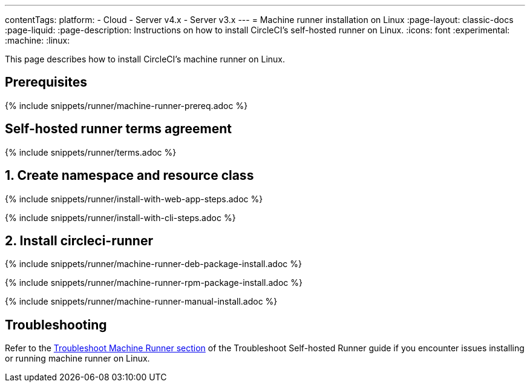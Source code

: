 ---
contentTags:
  platform:
  - Cloud
  - Server v4.x
  - Server v3.x
---
= Machine runner installation on Linux
:page-layout: classic-docs
:page-liquid:
:page-description: Instructions on how to install CircleCI's self-hosted runner on Linux.
:icons: font
:experimental:
:machine:
:linux:

This page describes how to install CircleCI's machine runner on Linux.

[#prerequisites]
== Prerequisites

{% include snippets/runner/machine-runner-prereq.adoc %}

[#self-hosted-runner-terms-agreement]
== Self-hosted runner terms agreement

{% include snippets/runner/terms.adoc %}

[#create-namespace-and-resource-class]
== 1. Create namespace and resource class

[.tab.machine-runner.Web_app_installation]
--
{% include snippets/runner/install-with-web-app-steps.adoc %}
--
[.tab.machine-runner.CLI_installation]
--
{% include snippets/runner/install-with-cli-steps.adoc %}

--


[#install-circleci-runner]
== 2. Install circleci-runner

[.tab.machine-runner-package-installation.debian]
--
{% include snippets/runner/machine-runner-deb-package-install.adoc %}
--
[.tab.machine-runner-package-installation.rpm]
--
{% include snippets/runner/machine-runner-rpm-package-install.adoc %}
--
[.tab.machine-runner-package-installation.manual_installation]
--
{% include snippets/runner/machine-runner-manual-install.adoc %}

--


[#troubleshooting]
== Troubleshooting

Refer to the <<troubleshoot-self-hosted-runner#troubleshoot-machine-runner,Troubleshoot Machine Runner section>> of the Troubleshoot Self-hosted Runner guide if you encounter issues installing or running machine runner on Linux.
